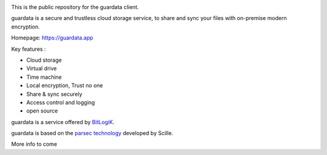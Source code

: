 
.. image:: guardata/client/gui/rc/images/logos/guardata_vert.png
    :align: center


This is the public repository for the guardata client.

guardata is a secure and trustless cloud storage service, to share and sync your files with on-premise modern encryption.

Homepage: https://guardata.app

Key features :

- Cloud storage
- Virtual drive
- Time machine
- Local encryption, Trust no one
- Share & sync securely
- Access control and logging
- open source

guardata is a service offered by `BitLogiK <https://bitlogik.fr>`_.

guardata is based on the `parsec technology <https://www.youtube.com/watch?v=hBg9EDCgjq8>`_ developed by Scille.

More info to come